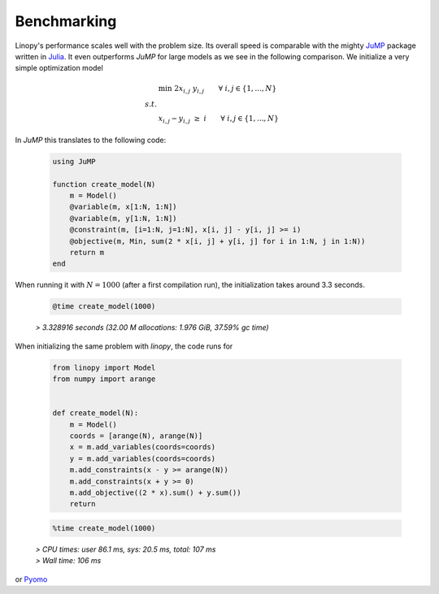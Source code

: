 Benchmarking
============


Linopy's performance scales well with the problem size. Its overall speed is comparable with the mighty `JuMP <https://jump.dev/>`_ package written in `Julia <https://julialang.org/>`_. It even outperforms `JuMP` for large models as we see in the following comparison. We initialize a very simple optimization model

.. math::

    & \min \;\; 2 x_{i,j} \; y_{i,j} \qquad \forall \; i,j \in \{1,...,N\} \\
    s.t. & \\
    & x_{i,j} - y_{i,j} \; \ge \; i \qquad \forall \; i,j \in \{1,...,N\}


In `JuMP` this translates to the following code:

 .. code-block:: julia

    using JuMP

    function create_model(N)
        m = Model()
        @variable(m, x[1:N, 1:N])
        @variable(m, y[1:N, 1:N])
        @constraint(m, [i=1:N, j=1:N], x[i, j] - y[i, j] >= i)
        @objective(m, Min, sum(2 * x[i, j] + y[i, j] for i in 1:N, j in 1:N))
        return m
    end

When running it with :math:`N=1000` (after a first compilation run), the initialization takes around 3.3 seconds.

 .. code-block:: julia

    @time create_model(1000)

 `> 3.328916 seconds (32.00 M allocations: 1.976 GiB, 37.59% gc time)`

When initializing the same problem with `linopy`, the code runs for

 .. code-block:: python

     from linopy import Model
     from numpy import arange


     def create_model(N):
         m = Model()
         coords = [arange(N), arange(N)]
         x = m.add_variables(coords=coords)
         y = m.add_variables(coords=coords)
         m.add_constraints(x - y >= arange(N))
         m.add_constraints(x + y >= 0)
         m.add_objective((2 * x).sum() + y.sum())
         return

 .. code-block:: python

     %time create_model(1000)

 | `> CPU times: user 86.1 ms, sys: 20.5 ms, total: 107 ms`
 | `> Wall time: 106 ms`



or `Pyomo <https://www.pyomo.org/>`_
